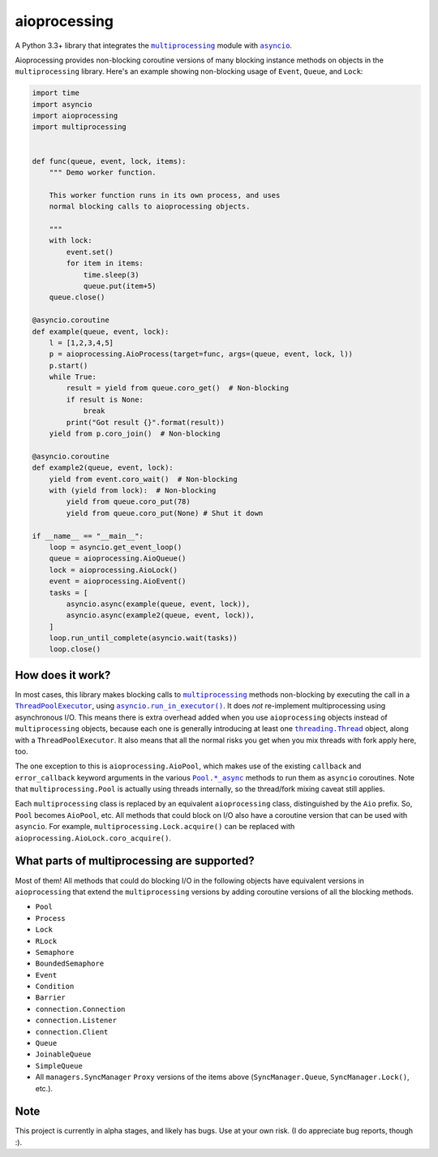 aioprocessing
=============

A Python 3.3+ library that integrates the |multiprocessing|_ module with |asyncio|_.

Aioprocessing provides non-blocking coroutine versions of many blocking instance methods on objects in the ``multiprocessing`` library. Here's an example showing non-blocking usage of ``Event``, ``Queue``, and ``Lock``:

.. code-block:: python

    import time
    import asyncio
    import aioprocessing
    import multiprocessing


    def func(queue, event, lock, items):
        """ Demo worker function.

        This worker function runs in its own process, and uses
        normal blocking calls to aioprocessing objects.

        """
        with lock:
            event.set()
            for item in items:
                time.sleep(3)
                queue.put(item+5)
        queue.close()

    @asyncio.coroutine
    def example(queue, event, lock):
        l = [1,2,3,4,5]
        p = aioprocessing.AioProcess(target=func, args=(queue, event, lock, l))
        p.start()
        while True:
            result = yield from queue.coro_get()  # Non-blocking
            if result is None:
                break
            print("Got result {}".format(result))
        yield from p.coro_join()  # Non-blocking

    @asyncio.coroutine
    def example2(queue, event, lock):
        yield from event.coro_wait()  # Non-blocking
        with (yield from lock):  # Non-blocking
            yield from queue.coro_put(78)
            yield from queue.coro_put(None) # Shut it down

    if __name__ == "__main__":
        loop = asyncio.get_event_loop()
        queue = aioprocessing.AioQueue()
        lock = aioprocessing.AioLock()
        event = aioprocessing.AioEvent()
        tasks = [
            asyncio.async(example(queue, event, lock)), 
            asyncio.async(example2(queue, event, lock)),
        ]
        loop.run_until_complete(asyncio.wait(tasks))
        loop.close()

How does it work?
-----------------

In most cases, this library makes blocking calls to |multiprocessing|_ methods
non-blocking by executing the call in a |ThreadPoolExecutor|_, using
|asyncio.run_in_executor()|_. 
It does *not* re-implement multiprocessing using asynchronous I/O. This means 
there is extra overhead added when you use ``aioprocessing`` objects instead of 
``multiprocessing`` objects, because each one is generally introducing at least 
one |threading.Thread|_
object, along with a ``ThreadPoolExecutor``. It also means that all the normal
risks you get when you mix threads with fork apply here, too.

The one exception to this is ``aioprocessing.AioPool``, which makes use of the 
existing ``callback`` and ``error_callback`` keyword arguments in the various 
|Pool.*_async|_ methods to run them as ``asyncio`` coroutines. Note that 
``multiprocessing.Pool`` is actually using threads internally, so the thread/fork
mixing caveat still applies.

Each ``multiprocessing`` class is replaced by an equivalent ``aioprocessing`` class,
distinguished by the ``Aio`` prefix. So, ``Pool`` becomes ``AioPool``, etc. All methods
that could block on I/O also have a coroutine version that can be used with ``asyncio``. For example, ``multiprocessing.Lock.acquire()`` can be replaced with ``aioprocessing.AioLock.coro_acquire()``.  

.. |multiprocessing| replace:: ``multiprocessing`` 
.. _multiprocessing: https://docs.python.org/3/library/multiprocessing.html 

.. |asyncio| replace:: ``asyncio`` 
.. _asyncio: https://docs.python.org/3/library/asyncio.html

.. |ThreadPoolExecutor| replace:: ``ThreadPoolExecutor``
.. _ThreadPoolExecutor: https://docs.python.org/3/library/concurrent.futures.html#threadpoolexecutor

.. |asyncio.run_in_executor()| replace:: ``asyncio.run_in_executor()``
.. _asyncio.run_in_executor(): https://docs.python.org/3/library/asyncio-eventloop.html#asyncio.BaseEventLoop.run_in_executor

.. |threading.Thread| replace:: ``threading.Thread``
.. _threading.Thread: https://docs.python.org/2/library/threading.html#thread-objects

.. |Pool.*_async| replace:: ``Pool.*_async``
.. _Pool.*_async: https://docs.python.org/3/library/multiprocessing.html#multiprocessing.pool.Pool.apply_async

What parts of multiprocessing are supported?
--------------------------------------------

Most of them! All methods that could do blocking I/O in the following objects
have equivalent versions in ``aioprocessing`` that extend the ``multiprocessing``
versions by adding coroutine versions of all the blocking methods.

- ``Pool``
- ``Process``
- ``Lock``
- ``RLock``
- ``Semaphore``
- ``BoundedSemaphore``
- ``Event``
- ``Condition``
- ``Barrier``
- ``connection.Connection``
- ``connection.Listener``
- ``connection.Client``
- ``Queue``
- ``JoinableQueue``
- ``SimpleQueue``
- All ``managers.SyncManager`` ``Proxy`` versions of the items above (``SyncManager.Queue``, ``SyncManager.Lock()``, etc.).

Note
----

This project is currently in alpha stages, and likely has bugs. Use at your own risk. (I do appreciate bug reports, though :).
